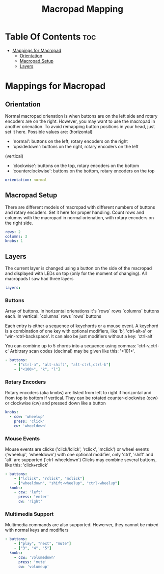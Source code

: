 #+title: Macropad Mapping
#+PROPERTY: header-args :tangle mapping.yml
#+STARTUP: showeverything

* Table Of Contents :toc:
- [[#mappings-for-macropad][Mappings for Macropad]]
  - [[#orientation][Orientation]]
  - [[#macropad-setup][Macropad Setup]]
  - [[#layers][Layers]]

* Mappings for Macropad

** Orientation

Normal macropad orienation is when buttons are on the left
side and rotary encoders are on the right. However, you may want to use
the macropad in another orienation. To avoid remapping button
positions in your head, just set it here.
Possible values are:
  (horizontal)
  - 'normal': buttons on the left, rotary encoders on the right
  - 'upsidedown': buttons on the right, rotary encoders on the left
  (vertical)
  - 'clockwise': buttons on the top, rotary encoders on the bottom
  - 'counterclockwise': buttons on the bottom, rotary encoders on the top

#+begin_src yml
orientation: normal
#+end_src

** Macropad Setup

There are different models of macropad with different numbers
of buttons and rotary encoders. Set it here for proper handling.
Count rows and columns with the macropad in normal orienation,
with rotary encoders on the right side.

#+begin_src yml
rows: 2
columns: 3
knobs: 1
#+end_src

** Layers

The current layer is changed using a button on the side of the macropad
and displayed with LEDs on top (only for the moment of changing).
All macropads I saw had three layers

#+begin_src yml
layers:
#+end_src

*** Buttons
Array of buttons. In horizontal orienations it's `rows` rows
`columns` buttons each. In vertical: `columns` rows
`rows` buttons

Each entry is either a sequence of keychords or a mouse event.
A keychord is a combination of one key with optional modifiers,
like 'b', 'ctrl-alt-a' or 'win-rctrl-backspace'. It can also
be just modifiers without a key: 'ctrl-alt'

You can combine up to 5 chords into a sequence using commas: 'ctrl-v,ctrl-c'
Arbitrary scan codes (decimal) may be given like this: '<101>'.

#+begin_src yml
  - buttons:
      - ["ctrl-a", "alt-shift", "alt-ctrl,ctrl-b"]
      - ["<100>", "k", "l"]
#+end_src

*** Rotary Encoders

Rotary encoders (aka knobs) are listed from left to right if horizontal
and from top to bottom if vertical. They can be rotated counter-clockwise (ccw) or clockwise (cw)
and pressed down like a button

#+begin_src yml
    knobs:
      - ccw: 'wheelup'
        press: 'click'
        cw: 'wheeldown'
#+end_src

*** Mouse Events

Mouse events are clicks ('click/lclick', 'rclick', 'mclick') or
wheel events ('wheelup', 'wheeldown') with one optional modifier,
only 'ctrl', 'shift' and 'alt' are supported ('ctrl-wheeldown')
Clicks may combine several buttons, like this: 'click+rclick'

#+begin_src yml
  - buttons:
      - ["lclick", "rclick", "mclick"]
      - ["wheeldown", "shift-wheelup", "ctrl-wheelup"]
    knobs:
      - ccw: 'left'
        press: 'enter'
        cw: 'right'
#+end_src

*** Multimedia Support

Multimedia commands are also supported. Howerver, they cannot be mixed with normal keys and modifiers

#+begin_src yml
  - buttons:
      - ["play", "next", "mute"]
      - ["3", "4", "5"]
    knobs:
      - ccw: 'volumedown'
        press: 'mute'
        cw: 'volumeup'
#+end_src
